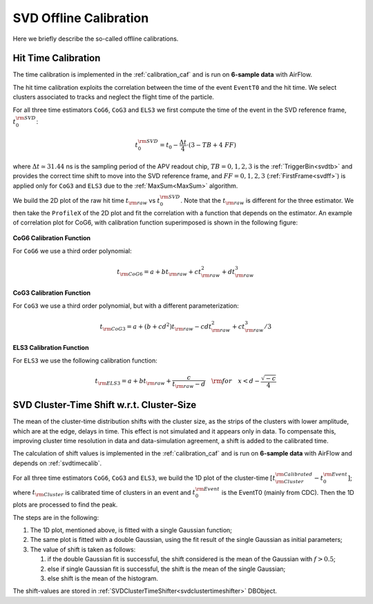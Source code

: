 .. _svdoffcalib:

SVD Offline Calibration
=======================

Here we briefly describe the so-called offline calibrations.

.. _svdtimecalib:

Hit Time Calibration
---------------------

The time calibration is implemented in the :ref:`calibration_caf` and is run on **6-sample data** with AirFlow.

The hit time calibration exploits the correlation between the time of the event ``EventT0`` and the hit time. We select clusters associated to tracks and neglect the flight time of the particle.

For all three time estimators ``CoG6``, ``CoG3`` and ``ELS3`` we first compute the time of the event in the SVD reference frame, :math:`t_0^{\rm SVD}`:

.. math::

   t_0^{\rm SVD} = t_0 - \frac{\Delta t}{4} \cdot (3 - TB + 4\ FF)

where :math:`\Delta t \simeq 31.44` ns is the sampling period of the APV readout chip, :math:`TB = 0,1,2,3` is the :ref:`TriggerBin<svdtb>` and provides the correct time shift to move into the SVD reference frame, and :math:`FF=0,1,2,3` (:ref:`FirstFrame<svdff>`) is applied only for ``CoG3`` and ``ELS3`` due to the :ref:`MaxSum<MaxSum>` algorithm.

We build the 2D plot of the raw hit time :math:`t_{\rm raw}` vs :math:`t_0^{\rm SVD}`. Note that the :math:`t_{\rm raw}` is different for the three estimator.
We then take the ``ProfileX`` of the 2D plot and fit the correlation with a function that depends on the estimator. An example of correlation plot for CoG6, with calibration function superimposed is shown in the following figure:

.. figure:: figures/time_calibration.png
   :align: center

**CoG6 Calibration Function**

For ``CoG6`` we use a third order polynomial:

.. math::

   t_{\rm CoG6} = a + b t_{\rm raw} + c t_{\rm raw}^2 + d t_{\rm raw}^3

**CoG3 Calibration Function**

For ``CoG3`` we use a third order polynomial, but with a different parameterization:

.. math::

   t_{\rm CoG3} = a +( b + cd^2) t_{\rm raw} - cd t_{\rm raw}^2 + c t_{\rm raw}^3/3

**ELS3 Calibration Function**

For ``ELS3`` we use the following calibration function:

.. math::

   t_{\rm ELS3} = a + b t_{\rm raw} + \frac{c}{t_{\rm raw} - d}\quad {\rm for} \quad x < d - \frac{\sqrt{-c}}{4}


.. _svdclustertimeshifting:

SVD Cluster-Time Shift w.r.t. Cluster-Size
------------------------------------------
The mean of the cluster-time distribution shifts with the cluster size, as the strips of the clusters with lower amplitude, which are at the edge, delays in time. This effect is not simulated and it appears only in data. To compensate this, improving cluster time resolution in data and data-simulation agreement, a shift is added to the calibrated time.

The calculation of shift values is implemented in the :ref:`calibration_caf` and is run on **6-sample data** with AirFlow and depends on :ref:`svdtimecalib`.

For all three time estimators ``CoG6``, ``CoG3`` and ``ELS3``, we build the 1D plot of the cluster-time :math:`\left[t^{\rm Calibrated}_{\rm Cluster} - t_0^{\rm Event}\right]`; where :math:`t_{\rm Cluster}` is calibrated time of clusters in an event and :math:`t_0^{\rm Event}` is the EventT0 (mainly from CDC). Then the 1D plots are processed to find the peak.

The steps are in the following:

#. The 1D plot, mentioned above, is fitted with a single Gaussian function;
#. The same plot is fitted with a double Gaussian, using the fit result of the single Gaussian as initial parameters;
#. The value of shift is taken as follows:

   #. if the double Gaussian fit is successful, the shift considered is the mean of the Gaussian with :math:`f>0.5`;
   #. else if single Gaussian fit is successful, the shift is the mean of the single Gaussian;
   #. else shift is the mean of the histogram.

The shift-values are stored in :ref:`SVDClusterTimeShifter<svdclustertimeshifter>` DBObject.
